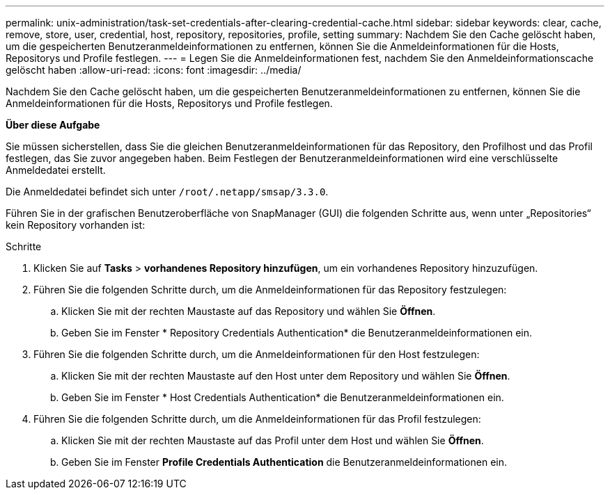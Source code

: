 ---
permalink: unix-administration/task-set-credentials-after-clearing-credential-cache.html 
sidebar: sidebar 
keywords: clear, cache, remove, store, user, credential, host, repository, repositories, profile, setting 
summary: Nachdem Sie den Cache gelöscht haben, um die gespeicherten Benutzeranmeldeinformationen zu entfernen, können Sie die Anmeldeinformationen für die Hosts, Repositorys und Profile festlegen. 
---
= Legen Sie die Anmeldeinformationen fest, nachdem Sie den Anmeldeinformationscache gelöscht haben
:allow-uri-read: 
:icons: font
:imagesdir: ../media/


[role="lead"]
Nachdem Sie den Cache gelöscht haben, um die gespeicherten Benutzeranmeldeinformationen zu entfernen, können Sie die Anmeldeinformationen für die Hosts, Repositorys und Profile festlegen.

*Über diese Aufgabe*

Sie müssen sicherstellen, dass Sie die gleichen Benutzeranmeldeinformationen für das Repository, den Profilhost und das Profil festlegen, das Sie zuvor angegeben haben. Beim Festlegen der Benutzeranmeldeinformationen wird eine verschlüsselte Anmeldedatei erstellt.

Die Anmeldedatei befindet sich unter `/root/.netapp/smsap/3.3.0`.

Führen Sie in der grafischen Benutzeroberfläche von SnapManager (GUI) die folgenden Schritte aus, wenn unter „Repositories“ kein Repository vorhanden ist:

.Schritte
. Klicken Sie auf *Tasks* > *vorhandenes Repository hinzufügen*, um ein vorhandenes Repository hinzuzufügen.
. Führen Sie die folgenden Schritte durch, um die Anmeldeinformationen für das Repository festzulegen:
+
.. Klicken Sie mit der rechten Maustaste auf das Repository und wählen Sie *Öffnen*.
.. Geben Sie im Fenster * Repository Credentials Authentication* die Benutzeranmeldeinformationen ein.


. Führen Sie die folgenden Schritte durch, um die Anmeldeinformationen für den Host festzulegen:
+
.. Klicken Sie mit der rechten Maustaste auf den Host unter dem Repository und wählen Sie *Öffnen*.
.. Geben Sie im Fenster * Host Credentials Authentication* die Benutzeranmeldeinformationen ein.


. Führen Sie die folgenden Schritte durch, um die Anmeldeinformationen für das Profil festzulegen:
+
.. Klicken Sie mit der rechten Maustaste auf das Profil unter dem Host und wählen Sie *Öffnen*.
.. Geben Sie im Fenster *Profile Credentials Authentication* die Benutzeranmeldeinformationen ein.



